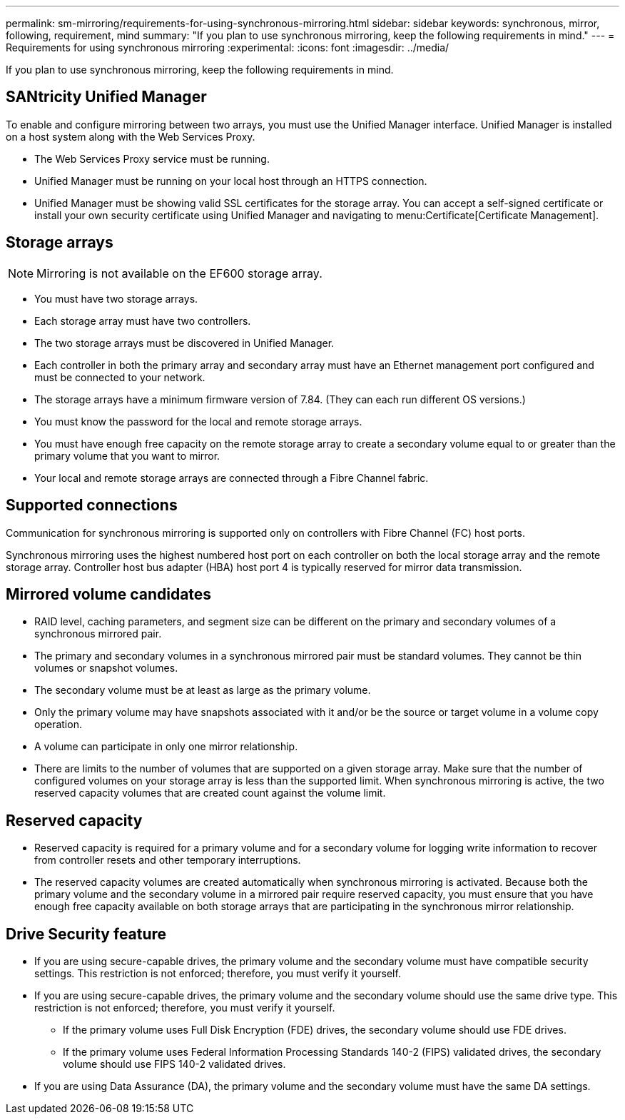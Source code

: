 ---
permalink: sm-mirroring/requirements-for-using-synchronous-mirroring.html
sidebar: sidebar
keywords: synchronous, mirror, following, requirement, mind
summary: "If you plan to use synchronous mirroring, keep the following requirements in mind."
---
= Requirements for using synchronous mirroring
:experimental:
:icons: font
:imagesdir: ../media/

[.lead]
If you plan to use synchronous mirroring, keep the following requirements in mind.

== SANtricity Unified Manager

To enable and configure mirroring between two arrays, you must use the Unified Manager interface. Unified Manager is installed on a host system along with the Web Services Proxy.

* The Web Services Proxy service must be running.
* Unified Manager must be running on your local host through an HTTPS connection.
* Unified Manager must be showing valid SSL certificates for the storage array. You can accept a self-signed certificate or install your own security certificate using Unified Manager and navigating to menu:Certificate[Certificate Management].

== Storage arrays

[NOTE]
====
Mirroring is not available on the EF600 storage array.
====

* You must have two storage arrays.
* Each storage array must have two controllers.
* The two storage arrays must be discovered in Unified Manager.
* Each controller in both the primary array and secondary array must have an Ethernet management port configured and must be connected to your network.
* The storage arrays have a minimum firmware version of 7.84. (They can each run different OS versions.)
* You must know the password for the local and remote storage arrays.
* You must have enough free capacity on the remote storage array to create a secondary volume equal to or greater than the primary volume that you want to mirror.
* Your local and remote storage arrays are connected through a Fibre Channel fabric.

== Supported connections

Communication for synchronous mirroring is supported only on controllers with Fibre Channel (FC) host ports.

Synchronous mirroring uses the highest numbered host port on each controller on both the local storage array and the remote storage array. Controller host bus adapter (HBA) host port 4 is typically reserved for mirror data transmission.

== Mirrored volume candidates

* RAID level, caching parameters, and segment size can be different on the primary and secondary volumes of a synchronous mirrored pair.
* The primary and secondary volumes in a synchronous mirrored pair must be standard volumes. They cannot be thin volumes or snapshot volumes.
* The secondary volume must be at least as large as the primary volume.
* Only the primary volume may have snapshots associated with it and/or be the source or target volume in a volume copy operation.
* A volume can participate in only one mirror relationship.
* There are limits to the number of volumes that are supported on a given storage array. Make sure that the number of configured volumes on your storage array is less than the supported limit. When synchronous mirroring is active, the two reserved capacity volumes that are created count against the volume limit.

== Reserved capacity

* Reserved capacity is required for a primary volume and for a secondary volume for logging write information to recover from controller resets and other temporary interruptions.
* The reserved capacity volumes are created automatically when synchronous mirroring is activated. Because both the primary volume and the secondary volume in a mirrored pair require reserved capacity, you must ensure that you have enough free capacity available on both storage arrays that are participating in the synchronous mirror relationship.

== Drive Security feature

* If you are using secure-capable drives, the primary volume and the secondary volume must have compatible security settings. This restriction is not enforced; therefore, you must verify it yourself.
* If you are using secure-capable drives, the primary volume and the secondary volume should use the same drive type. This restriction is not enforced; therefore, you must verify it yourself.
 ** If the primary volume uses Full Disk Encryption (FDE) drives, the secondary volume should use FDE drives.
 ** If the primary volume uses Federal Information Processing Standards 140-2 (FIPS) validated drives, the secondary volume should use FIPS 140-2 validated drives.
* If you are using Data Assurance (DA), the primary volume and the secondary volume must have the same DA settings.
